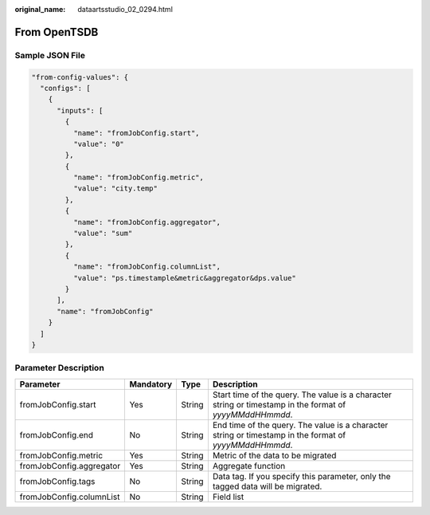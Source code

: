 :original_name: dataartsstudio_02_0294.html

.. _dataartsstudio_02_0294:

From OpenTSDB
=============

Sample JSON File
----------------

.. code-block::

         "from-config-values": {
           "configs": [
             {
               "inputs": [
                 {
                   "name": "fromJobConfig.start",
                   "value": "0"
                 },
                 {
                   "name": "fromJobConfig.metric",
                   "value": "city.temp"
                 },
                 {
                   "name": "fromJobConfig.aggregator",
                   "value": "sum"
                 },
                 {
                   "name": "fromJobConfig.columnList",
                   "value": "ps.timestample&metric&aggregator&dps.value"
                 }
               ],
               "name": "fromJobConfig"
             }
           ]
         }

Parameter Description
---------------------

+--------------------------+-----------+--------+----------------------------------------------------------------------------------------------------------+
| Parameter                | Mandatory | Type   | Description                                                                                              |
+==========================+===========+========+==========================================================================================================+
| fromJobConfig.start      | Yes       | String | Start time of the query. The value is a character string or timestamp in the format of *yyyyMMddHHmmdd*. |
+--------------------------+-----------+--------+----------------------------------------------------------------------------------------------------------+
| fromJobConfig.end        | No        | String | End time of the query. The value is a character string or timestamp in the format of *yyyyMMddHHmmdd*.   |
+--------------------------+-----------+--------+----------------------------------------------------------------------------------------------------------+
| fromJobConfig.metric     | Yes       | String | Metric of the data to be migrated                                                                        |
+--------------------------+-----------+--------+----------------------------------------------------------------------------------------------------------+
| fromJobConfig.aggregator | Yes       | String | Aggregate function                                                                                       |
+--------------------------+-----------+--------+----------------------------------------------------------------------------------------------------------+
| fromJobConfig.tags       | No        | String | Data tag. If you specify this parameter, only the tagged data will be migrated.                          |
+--------------------------+-----------+--------+----------------------------------------------------------------------------------------------------------+
| fromJobConfig.columnList | No        | String | Field list                                                                                               |
+--------------------------+-----------+--------+----------------------------------------------------------------------------------------------------------+
